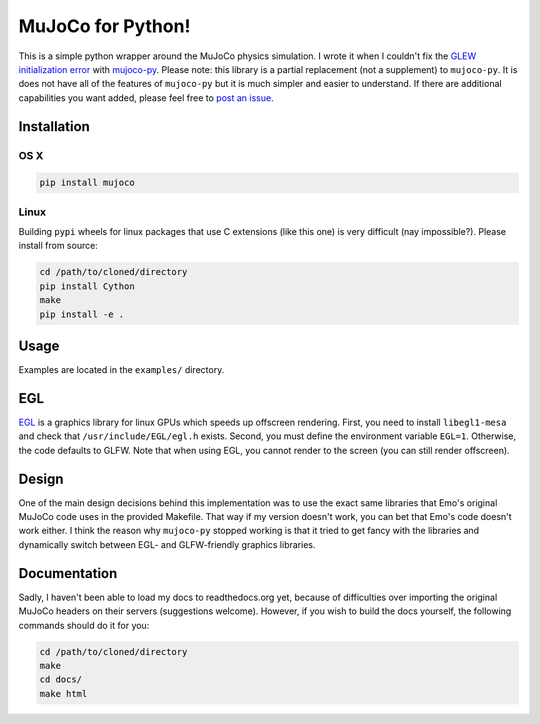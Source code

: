 .. inclusion-marker-do-not-remove

MuJoCo for Python!
==================

This is a simple python wrapper around the MuJoCo physics simulation. I wrote it when I couldn't fix the `GLEW initialization error <https://github.com/openai/mujoco-py/issues/44>`_ with `mujoco-py  <https://github.com/openai/mujoco-py>`_. Please note: this library is a partial replacement (not a supplement) to 
``mujoco-py``. It is does not have all of the features of ``mujoco-py`` but it is much simpler and easier to understand. If there are additional capabilities you want added, please feel free to 
`post an issue <https://github.com/lobachevzky/mujoco/issues/new>`_.

Installation
------------

OS X
~~~~

.. code-block:: bash

  pip install mujoco
  
Linux
~~~~~
Building ``pypi`` wheels for linux packages that use C extensions (like this one) is very difficult (nay impossible?). Please install from source:

.. code-block:: bash

  cd /path/to/cloned/directory
  pip install Cython
  make
  pip install -e .

Usage
-----
Examples are located in the ``examples/`` directory.

EGL
---
`EGL <https://devblogs.nvidia.com/parallelforall/egl-eye-opengl-visualization-without-x-server/>`_ is a graphics library for linux GPUs which speeds up offscreen rendering. First, you need to install ``libegl1-mesa`` and check that ``/usr/include/EGL/egl.h`` exists. Second, you must define the environment variable ``EGL=1``. Otherwise, the code defaults to GLFW. Note that when using EGL, you cannot render to the screen (you can still render offscreen).

Design
------
One of the main design decisions behind this implementation was to use the exact same libraries that Emo's original MuJoCo code uses in the provided Makefile. That way if my version doesn't work, you can bet that Emo's code doesn't work either. I think the reason why ``mujoco-py`` stopped working is that it tried to get fancy with the libraries and dynamically switch between EGL- and GLFW-friendly graphics libraries.

Documentation
-------------
Sadly, I haven't been able to load my docs to readthedocs.org yet, because of difficulties over importing the original MuJoCo headers on their servers (suggestions welcome). However, if you wish to build the docs yourself, the following commands should do it for you:

.. code-block:: bash

  cd /path/to/cloned/directory
  make
  cd docs/
  make html
